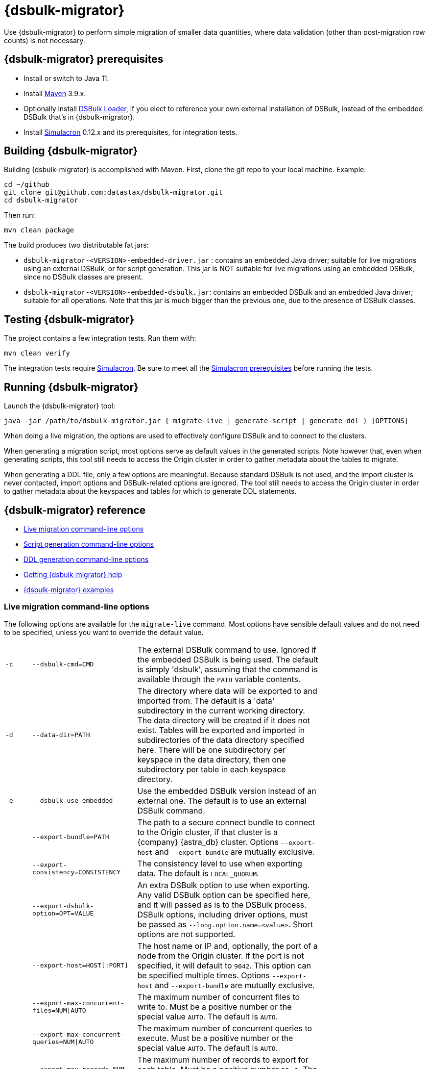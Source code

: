 = {dsbulk-migrator}

Use {dsbulk-migrator} to perform simple migration of smaller data quantities, where data validation (other than post-migration row counts) is not necessary.

[[prereqs-dsbulk-migrator]]
== {dsbulk-migrator} prerequisites

* Install or switch to Java 11.
* Install https://maven.apache.org/download.cgi[Maven^] 3.9.x.
* Optionally install https://docs.datastax.com/en/dsbulk/docs/installing/install.html[DSBulk Loader, window="_blank"], if you elect to reference your own external installation of DSBulk, instead of the embedded DSBulk that's in {dsbulk-migrator}.
* Install https://github.com/datastax/simulacron#prerequisites[Simulacron^] 0.12.x and its prerequisites, for integration tests.

[[building-dsbulk-migrator]]
== Building {dsbulk-migrator}

Building {dsbulk-migrator} is accomplished with Maven. First, clone the git repo to your local machine. Example:

[source,bash]
----
cd ~/github
git clone git@github.com:datastax/dsbulk-migrator.git
cd dsbulk-migrator
----

Then run:

[source,bash]
----
mvn clean package
----

The build produces two distributable fat jars:

* `dsbulk-migrator-<VERSION>-embedded-driver.jar` : contains an embedded Java driver; suitable for
  live migrations using an external DSBulk, or for script generation. This jar is NOT suitable for
  live migrations using an embedded DSBulk, since no DSBulk classes are present.

* `dsbulk-migrator-<VERSION>-embedded-dsbulk.jar`: contains an embedded DSBulk and an embedded Java
  driver; suitable for all operations. Note that this jar is much bigger than the previous one, due
  to the presence of DSBulk classes.


[[testing-dsbulk-migrator]]
== Testing {dsbulk-migrator}

The project contains a few integration tests. Run them with:

[source,bash]
----
mvn clean verify
----

The integration tests require https://github.com/datastax/simulacron[Simulacron^]. Be sure to meet
all the https://github.com/datastax/simulacron#prerequisites[Simulacron prerequisites^] before running the
tests.


[[running-dsbulk-migrator]]
== Running {dsbulk-migrator}

Launch the {dsbulk-migrator} tool:

[source,bash]
----
java -jar /path/to/dsbulk-migrator.jar { migrate-live | generate-script | generate-ddl } [OPTIONS]
----

When doing a live migration, the options are used to effectively configure DSBulk and to connect to
the clusters.

When generating a migration script, most options serve as default values in the generated scripts.
Note however that, even when generating scripts, this tool still needs to access the Origin cluster
in order to gather metadata about the tables to migrate.

When generating a DDL file, only a few options are meaningful. Because standard DSBulk is not used, and the
import cluster is never contacted, import options and DSBulk-related options are ignored. The tool
still needs to access the Origin cluster in order to gather metadata about the keyspaces and tables
for which to generate DDL statements.


[[dsbulk-migrator-reference]]
== {dsbulk-migrator} reference

* xref:#dsbulk-live[Live migration command-line options]
* xref:#dsbulk-script[Script generation command-line options]
* xref:#dsbulk-ddl[DDL generation command-line options]
* xref:#dsbulk-help[Getting {dsbulk-migrator} help]
* xref:#dsbulk-examples[{dsbulk-migrator} examples]


[[dsbulk-live]]
=== Live migration command-line options

The following options are available for the `migrate-live` command. Most options have sensible default values and do not
need to be specified, unless you want to override the default value.

[cols="2,8,14",width=75%]
|===

| `-c`
| `--dsbulk-cmd=CMD`
| The external DSBulk command to use. 
Ignored if the embedded DSBulk is being used. 
The default is simply 'dsbulk', assuming that the command is available through the `PATH` variable contents.

| `-d`
| `--data-dir=PATH`
| The directory where data will be exported to and imported from. 
The default is a 'data' subdirectory in the current working directory. 
The data directory will be created if it does not exist. 
Tables will be exported and imported in subdirectories of the data directory specified here. 
There will be one subdirectory per keyspace in the data directory, then one subdirectory per table in each keyspace directory.

| `-e`
| `--dsbulk-use-embedded`
| Use the embedded DSBulk version instead of an external one. 
The default is to use an external DSBulk command.

| 
| `--export-bundle=PATH`
| The path to a secure connect bundle to connect to the Origin cluster, if that cluster is a {company} {astra_db} cluster. 
Options `--export-host` and `--export-bundle` are mutually exclusive.

| 
| `--export-consistency=CONSISTENCY`
| The consistency level to use when exporting data. 
The default is `LOCAL_QUORUM`.

| 
| `--export-dsbulk-option=OPT=VALUE`
| An extra DSBulk option to use when exporting. 
Any valid DSBulk option can be specified here, and it will passed as is to the DSBulk process. 
DSBulk options, including driver options, must be passed as `--long.option.name=<value>`. 
Short options are not supported.

| 
| `--export-host=HOST[:PORT]`
| The host name or IP and, optionally, the port of a node from the Origin cluster. 
If the port is not specified, it will default to `9042`. 
This option can be specified multiple times. 
Options `--export-host` and `--export-bundle` are mutually exclusive.

| 
| `--export-max-concurrent-files=NUM\|AUTO`
| The maximum number of concurrent files to write to. 
Must be a positive number or the special value `AUTO`. 
The default is `AUTO`.

| 
| `--export-max-concurrent-queries=NUM\|AUTO`
| The maximum number of concurrent queries to execute. 
Must be a positive number or the special value `AUTO`. 
The default is `AUTO`.

| 
| `--export-max-records=NUM`
| The maximum number of records to export for each table. 
Must be a positive number or `-1`. 
The default is `-1` (export the entire table).

| 
| `--export-password`
| The password to use to authenticate against the Origin cluster. 
Options `--export-username` and `--export-password` must be provided together, or not at all. 
Omit the parameter value to be prompted for the password interactively.

| 
| `--export-splits=NUM\|NC`
| The maximum number of token range queries to generate. 
Use the `NC` syntax to specify a multiple of the number of available cores. 
For example, `8C` = 8 times the number of available cores. 
The default is `8C`. 
This is an advanced setting; you should rarely need to modify the default value.

| 
| `--export-username=STRING`
| The username to use to authenticate against the Origin cluster. 
Options `--export-username` and `--export-password` must be provided together, or not at all.

| `-h` 
| `--help`
| Displays this help text.

| 
| `--import-bundle=PATH`
| The path to a secure connect bundle to connect to the Target cluster, if it's a {company} {astra_db} cluster. 
Options `--import-host` and `--import-bundle` are mutually exclusive.

| 
| `--import-consistency=CONSISTENCY`
| The consistency level to use when importing data. 
The default is `LOCAL_QUORUM`.

| 
| `--import-default-timestamp=<defaultTimestamp>`
| The default timestamp to use when importing data. 
Must be a valid instant in ISO-8601 syntax. 
The default is `1970-01-01T00:00:00Z`.

| 
| `--import-dsbulk-option=OPT=VALUE`
| An extra DSBulk option to use when importing. 
Any valid DSBulk option can be specified here, and it will passed as is to the DSBulk process. 
DSBulk options, including driver options, must be passed as `--long.option.name=<value>`. 
Short options are not supported.

| 
| `--import-host=HOST[:PORT]`
| The host name or IP and, optionally, the port of a node from the Target cluster. 
If the port is not specified, it will default to `9042`. 
This option can be specified multiple times. 
Options `--import-host` and `--import-bundle` are mutually exclusive. 

| 
| `--import-max-concurrent-files=NUM\|AUTO` 
| The maximum number of concurrent files to read from. 
Must be a positive number or the special value `AUTO`. 
The default is `AUTO`.

| 
| `--import-max-concurrent-queries=NUM\|AUTO`
| The maximum number of concurrent queries to execute. 
Must be a positive number or the special value `AUTO`. 
The default is `AUTO`.

| 
| `--import-max-errors=NUM`
| The maximum number of failed records to tolerate when importing data. 
The default is `1000`. 
Failed records will appear in a `load.bad` file in the DSBulk operation directory.

| 
| `--import-password`
| The password to use to authenticate against the Target cluster. 
Options `--import-username` and `--import-password` must be provided together, or not at all. 
Omit the parameter value to be prompted for the password interactively.

| 
| `--import-username=STRING`
| The username to use to authenticate against the Target cluster. Options `--import-username` and `--import-password` must be provided together, or not at all.

| `-k`
| `--keyspaces=REGEX`
| A regular expression to select keyspaces to migrate. 
The default is to migrate all keyspaces except system keyspaces, DSE-specific keyspaces, and the OpsCenter keyspace. 
Case-sensitive keyspace names must be entered in their exact case.

| `-l`
| `--dsbulk-log-dir=PATH`
| The directory where DSBulk should store its logs. 
The default is a 'logs' subdirectory in the current working directory. 
This subdirectory will be created if it does not exist. 
Each DSBulk operation will create a subdirectory in the log directory specified here.

| 
| `--max-concurrent-ops=NUM`
| The maximum number of concurrent operations (exports and imports) to carry. 
The default is `1`. 
Set this to higher values to allow exports and imports to occur concurrently. 
For example, with a value of `2`, each table will be imported as soon as it is exported, while the next table is being exported.

| 
| `--skip-truncate-confirmation`
| Skip truncate confirmation before actually truncating tables. 
Only applicable when migrating counter tables, ignored otherwise.

| `-t`
| `--tables=REGEX` 
| A regular expression to select tables to migrate. 
The default is to migrate all tables in the keyspaces that were selected for migration with `--keyspaces`. 
Case-sensitive table names must be entered in their exact case.

| 
| `--table-types=regular\|counter\|all`
| The table types to migrate. 
The default is `all`.

| 
| `--truncate-before-export`
| Truncate tables before the export instead of after. 
The default is to truncate after the export. 
Only applicable when migrating counter tables, ignored otherwise.

| `-w`
| `--dsbulk-working-dir=PATH`
| The directory where DSBulk should be executed. 
Ignored if the embedded DSBulk is being used. 
If unspecified, it defaults to the current working directory.

|===


[[dsbulk-script]]
=== Script generation command-line options

The following options are available for the `generate-script` command. 
Most options have sensible default values and do not need to be specified, unless you want to override the default value.


[cols="2,8,14",width=75%]
|===

| `-c` 
| `--dsbulk-cmd=CMD`
| The DSBulk command to use. 
The default is simply 'dsbulk', assuming that the command is available through the `PATH` variable contents.

| `-d`
| `--data-dir=PATH`
| The directory where data will be exported to and imported from. 
The default is a 'data' subdirectory in the current working directory. 
The data directory will be created if it does not exist. 

| 
| `--export-bundle=PATH`
| The path to a secure connect bundle to connect to the Origin cluster, if that cluster is a {company} {astra_db} cluster. 
Options `--export-host` and `--export-bundle` are mutually exclusive.

| 
| `--export-consistency=CONSISTENCY`
| The consistency level to use when exporting data. 
The default is `LOCAL_QUORUM`.

| 
| `--export-dsbulk-option=OPT=VALUE`
| An extra DSBulk option to use when exporting. 
Any valid DSBulk option can be specified here, and it will passed as is to the DSBulk process. 
DSBulk options, including driver options, must be passed as `--long.option.name=<value>`. 
Short options are not supported.

| 
| `--export-host=HOST[:PORT]`
| The host name or IP and, optionally, the port of a node from the Origin cluster. 
If the port is not specified, it will default to `9042`. 
This option can be specified multiple times. 
Options `--export-host` and `--export-bundle` are mutually exclusive.

| 
| `--export-max-concurrent-files=NUM\|AUTO`
| The maximum number of concurrent files to write to. 
Must be a positive number or the special value `AUTO`. 
The default is `AUTO`.

| 
| `--export-max-concurrent-queries=NUM\|AUTO`
| The maximum number of concurrent queries to execute. 
Must be a positive number or the special value `AUTO`. 
The default is `AUTO`.

| 
| `--export-max-records=NUM`
| The maximum number of records to export for each table. 
Must be a positive number or `-1`. 
The default is `-1` (export the entire table).

| 
| `--export-password`
| The password to use to authenticate against the Origin cluster. 
Options `--export-username` and `--export-password` must be provided together, or not at all. 
Omit the parameter value to be prompted for the password interactively.

| 
| `--export-splits=NUM\|NC`
| The maximum number of token range queries to generate. 
Use the `NC` syntax to specify a multiple of the number of available cores. 
For example, `8C` = 8 times the number of available cores. 
The default is `8C`. 
This is an advanced setting. You should rarely need to modify the default value.

| 
| `--export-username=STRING`
| The username to use to authenticate against the Origin cluster. 
Options `--export-username` and `--export-password` must be provided together, or not at all.

| `-h` 
| `--help`
| Displays this help text.

| 
| `--import-bundle=PATH`
| The path to a secure connect bundle to connect to the Target cluster, if it's a {company} {astra_db} cluster. 
Options `--import-host` and `--import-bundle` are mutually exclusive.

| 
| `--import-consistency=CONSISTENCY`
| The consistency level to use when importing data. 
The default is `LOCAL_QUORUM`.

| 
| `--import-default-timestamp=<defaultTimestamp>`
| The default timestamp to use when importing data. 
Must be a valid instant in ISO-8601 syntax. 
The default is `1970-01-01T00:00:00Z`.

| 
| `--import-dsbulk-option=OPT=VALUE`
| An extra DSBulk option to use when importing. 
Any valid DSBulk option can be specified here, and it will passed as is to the DSBulk process. 
DSBulk options, including driver options, must be passed as `--long.option.name=<value>`. 
Short options are not supported.

| 
| `--import-host=HOST[:PORT]`
| The host name or IP and, optionally, the port of a node from the Target cluster. 
If the port is not specified, it will default to `9042`. 
This option can be specified multiple times. 
Options `--import-host` and `--import-bundle` are mutually exclusive. 

| 
| `--import-max-concurrent-files=NUM\|AUTO`
| The maximum number of concurrent files to read from. 
Must be a positive number or the special value `AUTO`. 
The default is `AUTO`.

| 
| `--import-max-concurrent-queries=NUM\|AUTO`
| The maximum number of concurrent queries to execute. 
Must be a positive number or the special value `AUTO`. 
The default is `AUTO`.

| 
| `--import-max-errors=NUM`
| The maximum number of failed records to tolerate when importing data. 
The default is `1000`. 
Failed records will appear in a `load.bad` file in the DSBulk operation directory.

| 
| `--import-password`
| The password to use to authenticate against the Target cluster. 
Options `--import-username` and `--import-password` must be provided together, or not at all. 
Omit the parameter value to be prompted for the password interactively.

| 
| `--import-username=STRING`
| The username to use to authenticate against the Target cluster.
Options `--import-username` and `--import-password` must be provided together, or not at all.

| `-k`
| `--keyspaces=REGEX`
| A regular expression to select keyspaces to migrate. 
The default is to migrate all keyspaces except system keyspaces, DSE-specific keyspaces, and the OpsCenter keyspace. 
Case-sensitive keyspace names must be entered in their exact case.

| `-l`
| `--dsbulk-log-dir=PATH`
| The directory where DSBulk should store its logs. 
The default is a 'logs' subdirectory in the current working directory. 
This subdirectory will be created if it does not exist. 
Each DSBulk operation will create a subdirectory in the log directory specified here.


| `-t`
| `--tables=REGEX` 
| A regular expression to select tables to migrate. 
The default is to migrate all tables in the keyspaces that were selected for migration with `--keyspaces`. 
Case-sensitive table names must be entered in their exact case.

| 
| `--table-types=regular\|counter\|all`
| The table types to migrate. The default is `all`.

|===



[[dsbulk-ddl]]
=== DDL generation command-line options

The following options are available for the `generate-ddl` command. 
Most options have sensible default values and do not need to be specified, unless you want to override the default value.

[cols="2,8,14",width=75%]
|===

| `-a`
| `--optimize-for-astra`
| Produce CQL scripts optimized for {company} {astra_db}. 
{astra_db} does not allow some options in DDL statements. 
Using this {dsbulk-migrator} command option, forbidden {astra_db} options will be omitted from the generated CQL files.

| `-d`
| `--data-dir=PATH`
| The directory where data will be exported to and imported from. 
The default is a 'data' subdirectory in the current working directory.
The data directory will be created if it does not exist. 

| 
| `--export-bundle=PATH`
| The path to a secure connect bundle to connect to the Origin cluster, if that cluster is a {company} {astra_db} cluster. 
Options `--export-host` and `--export-bundle` are mutually exclusive.

| 
| `--export-host=HOST[:PORT]`
| The host name or IP and, optionally, the port of a node from the Origin cluster. 
If the port is not specified, it will default to `9042`. 
This option can be specified multiple times. 
Options `--export-host` and `--export-bundle` are mutually exclusive.

| 
| `--export-password`
| The password to use to authenticate against the Origin cluster. 
Options `--export-username` and `--export-password` must be provided together, or not at all. 
Omit the parameter value to be prompted for the password interactively.

| 
| `--export-username=STRING`
| The username to use to authenticate against the Origin cluster. 
Options `--export-username` and `--export-password` must be provided together, or not at all.

| `-h` 
| `--help`
| Displays this help text.

| `-k`
| `--keyspaces=REGEX`
| A regular expression to select keyspaces to migrate. 
The default is to migrate all keyspaces except system keyspaces, DSE-specific keyspaces, and the OpsCenter keyspace. 
Case-sensitive keyspace names must be entered in their exact case.

| `-t`
| `--tables=REGEX` 
| A regular expression to select tables to migrate. 
The default is to migrate all tables in the keyspaces that were selected for migration with `--keyspaces`. 
Case-sensitive table names must be entered in their exact case.

| 
| `--table-types=regular\|counter\|all`
| The table types to migrate. 
The default is `all`.

|===


[[getting-help-with-dsbulk-migrator]]
== Getting help with {dsbulk-migrator}

Use the following command to display the available {dsbulk-migrator} commands:

[source,bash]
----
java -jar /path/to/dsbulk-migrator-embedded-dsbulk.jar --help
----

For individual command help and each one's options:

[source,bash]
----
java -jar /path/to/dsbulk-migrator-embedded-dsbulk.jar COMMAND --help
----



[[dsbulk-examples]]
== {dsbulk-migrator} examples

[NOTE]
====
These examples show sample `username` and `password` values that are for demonstration purposes only. 
Do not use these values in your environment.
==== 

=== Generate migration script

Generate a migration script to migrate from an existing Origin cluster to a Target {astra_db} cluster:

[source,bash]
----
    java -jar target/dsbulk-migrator-<VERSION>-embedded-driver.jar migrate-live \
        --data-dir=/path/to/data/dir \
        --dsbulk-cmd=${DSBULK_ROOT}/bin/dsbulk \
        --dsbulk-log-dir=/path/to/log/dir \
        --export-host=my-origin-cluster.com \
        --export-username=user1 \
        --export-password=s3cr3t \
        --import-bundle=/path/to/bundle \
        --import-username=user1 \
        --import-password=s3cr3t
----

=== Migrate live using external DSBulk install

Migrate live from an existing Origin cluster to a Target {astra_db} cluster using an external DSBulk installation. 
Passwords will be prompted interactively:

[source,bash]
----
    java -jar target/dsbulk-migrator-<VERSION>-embedded-driver.jar migrate-live \
        --data-dir=/path/to/data/dir \
        --dsbulk-cmd=${DSBULK_ROOT}/bin/dsbulk \
        --dsbulk-log-dir=/path/to/log/dir \
        --export-host=my-origin-cluster.com \
        --export-username=user1 \
        --export-password # password will be prompted \
        --import-bundle=/path/to/bundle \
        --import-username=user1 \
        --import-password # password will be prompted
----

=== Migrate live using embedded DSBulk install

Migrate live from an existing Origin cluster to a Target {astra_db} cluster using the embedded DSBulk installation. 
Passwords will be prompted interactively. 
In this example, additional DSBulk options are passed. 

[source,bash]
----
    java -jar target/dsbulk-migrator-<VERSION>-embedded-dsbulk.jar migrate-live \
        --data-dir=/path/to/data/dir \
        --dsbulk-use-embedded \
        --dsbulk-log-dir=/path/to/log/dir \
        --export-host=my-origin-cluster.com \
        --export-username=user1 \
        --export-password # password will be prompted \
        --export-dsbulk-option "--connector.csv.maxCharsPerColumn=65536" \
        --export-dsbulk-option "--executor.maxPerSecond=1000" \
        --import-bundle=/path/to/bundle \
        --import-username=user1 \
        --import-password # password will be prompted \
        --import-dsbulk-option "--connector.csv.maxCharsPerColumn=65536" \
        --import-dsbulk-option "--executor.maxPerSecond=1000" 
----

[NOTE]
====
In the example above, you must use the `dsbulk-migrator-<VERSION>-embedded-dsbulk.jar` fat jar. 
Otherwise, an error will be raised because no embedded DSBulk can be found.
====

=== Generate DDL to recreate Origin schema in Target

Generate DDL files to recreate the Origin schema in a Target {astra_db} cluster:

[source,bash]
----
    java -jar target/dsbulk-migrator-<VERSION>-embedded-driver.jar generate-ddl \
        --data-dir=/path/to/data/dir \
        --export-host=my-origin-cluster.com \
        --export-username=user1 \
        --export-password=s3cr3t \
        --optimize-for-astra
----
